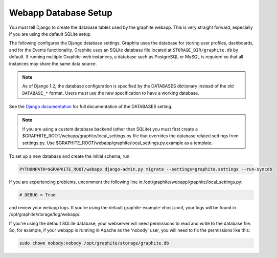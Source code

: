 Webapp Database Setup
=====================
You must tell Django to create the database tables used by the graphite webapp. This is very straight forward, especially if you are using the default SQLite setup.

The following configures the Django database settings. Graphite uses the database for storing user profiles, dashboards, and for the Events functionality. Graphite uses an SQLite database file located at ``STORAGE_DIR/graphite.db`` by default. If running multiple Graphite-web instances, a database such as PostgreSQL or MySQL is required so that all instances may share the same data source.

.. note ::
  As of Django 1.2, the database configuration is specified by the DATABASES
  dictionary instead of the old ``DATABASE_*`` format. Users must use the new
  specification to have a working database.

See the
`Django documentation <https://docs.djangoproject.com/en/dev/ref/settings/#databases>`_
for full documentation of the DATABASES setting.

.. note ::
  If you are using a custom database backend (other than SQLite) you must first create a $GRAPHITE_ROOT/webapp/graphite/local_settings.py file that overrides the database related settings from settings.py. Use $GRAPHITE_ROOT/webapp/graphite/local_settings.py.example as a template.

To set up a new database and create the initial schema, run:

.. code-block:: none

  PYTHONPATH=$GRAPHITE_ROOT/webapp django-admin.py migrate --settings=graphite.settings --run-syncdb

If you are experiencing problems, uncomment the following line in /opt/graphite/webapp/graphite/local_settings.py:

.. code-block:: none
  
  # DEBUG = True

and review your webapp logs. If you're using the default graphite-example-vhost.conf, your logs will be found in /opt/graphite/storage/log/webapp/.

If you're using the default SQLite database, your webserver will need permissions to read and write to the database file. So, for example, if your webapp is running in Apache as the 'nobody' user, you will need to fix the permissions like this:

.. code-block:: none
  
  sudo chown nobody:nobody /opt/graphite/storage/graphite.db
